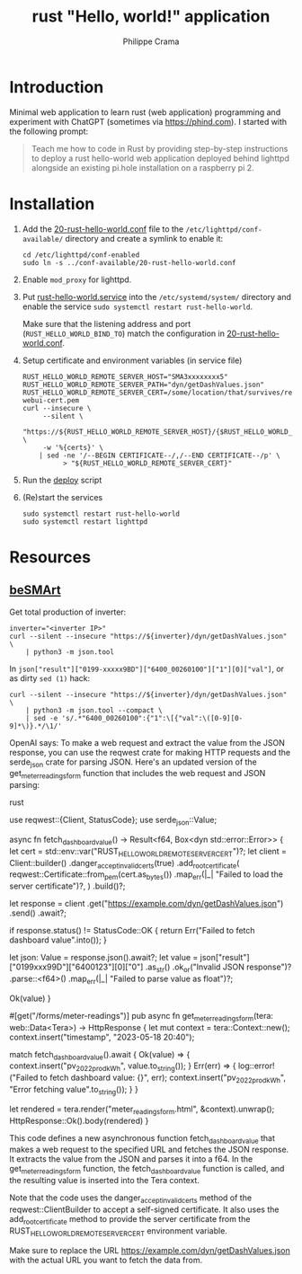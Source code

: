 #+TITLE: rust "Hello, world!" application
#+AUTHOR: Philippe Crama

* Introduction

Minimal web application to learn rust (web application) programming and
experiment with ChatGPT (sometimes via https://phind.com).
I started with the following prompt:

#+begin_quote
  Teach me how to code in Rust by providing step-by-step instructions
  to deploy a rust hello-world web application deployed behind lighttpd
  alongside an existing pi.hole installation on a raspberry pi 2.
#+end_quote

* Installation

1. Add the [[file:./doc/20-rust-hello-world.conf][20-rust-hello-world.conf]] file to the
   =/etc/lighttpd/conf-available/= directory and create a symlink to enable it:
   #+begin_src shell :exports code
     cd /etc/lighttpd/conf-enabled
     sudo ln -s ../conf-available/20-rust-hello-world.conf
   #+end_src

2. Enable =mod_proxy= for lighttpd.

3. Put [[file:doc/rust-hello-world.service][rust-hello-world.service]] into the =/etc/systemd/system/= directory and
   enable the service =sudo systemctl restart rust-hello-world=.

   Make sure that the listening address and port (=RUST_HELLO_WORLD_BIND_TO=)
   match the configuration in [[file:./doc/20-rust-hello-world.conf][20-rust-hello-world.conf]].

4. Setup certificate and environment variables (in service file)
   #+begin_src shell :exports code
     RUST_HELLO_WORLD_REMOTE_SERVER_HOST="SMA3xxxxxxxx5"
     RUST_HELLO_WORLD_REMOTE_SERVER_PATH="dyn/getDashValues.json"
     RUST_HELLO_WORLD_REMOTE_SERVER_CERT=/some/location/that/survives/reboots/inverter-webui-cert.pem
     curl --insecure \
          --silent \
          "https://${RUST_HELLO_WORLD_REMOTE_SERVER_HOST}/{$RUST_HELLO_WORLD_REMOTE_SERVER_PATH}" \
          -w '%{certs}' \
         | sed -ne '/--BEGIN CERTIFICATE--/,/--END CERTIFICATE--/p' \
               > "${RUST_HELLO_WORLD_REMOTE_SERVER_CERT}"
   #+end_src
5. Run the [[file:deploy][deploy]] script
6. (Re)start the services
   #+begin_src shell :exports code
     sudo systemctl restart rust-hello-world
     sudo systemctl restart lighttpd
   #+end_src

* Resources
** [[https://github.com/pniedzwiedzinski/beSMArt/blob/master/beSMArt/main.py][beSMArt]]
Get total production of inverter:
#+begin_src shell :exports code
  inverter="<inverter IP>"
  curl --silent --insecure "https://${inverter}/dyn/getDashValues.json" \
      | python3 -m json.tool
#+end_src

In =json["result"]["0199-xxxxx9BD"]["6400_00260100"]["1"][0]["val"]=, or as
dirty =sed (1)= hack:
#+begin_src shell :exports code
  curl --silent --insecure "https://${inverter}/dyn/getDashValues.json" \
      | python3 -m json.tool --compact \
      | sed -e 's/.*"6400_00260100":{"1":\[{"val":\([0-9][0-9]*\)}.*/\1/'
#+end_src

OpenAI says:
To make a web request and extract the value from the JSON response, you can use the reqwest crate for making HTTP requests and the serde_json crate for parsing JSON. Here's an updated version of the get_meter_readings_form function that includes the web request and JSON parsing:

rust

use reqwest::{Client, StatusCode};
use serde_json::Value;

async fn fetch_dashboard_value() -> Result<f64, Box<dyn std::error::Error>> {
    let cert = std::env::var("RUST_HELLO_WORLD_REMOTE_SERVER_CERT")?;
    let client = Client::builder()
        .danger_accept_invalid_certs(true)
        .add_root_certificate(
            reqwest::Certificate::from_pem(cert.as_bytes())
                .map_err(|_| "Failed to load the server certificate")?,
        )
        .build()?;

    let response = client
        .get("https://example.com/dyn/getDashValues.json")
        .send()
        .await?;

    if response.status() != StatusCode::OK {
        return Err("Failed to fetch dashboard value".into());
    }

    let json: Value = response.json().await?;
    let value = json["result"]["0199xxx99D"]["6400123"][0]["0"]
        .as_str()
        .ok_or("Invalid JSON response")?
        .parse::<f64>()
        .map_err(|_| "Failed to parse value as float")?;

    Ok(value)
}

#[get("/forms/meter-readings")]
pub async fn get_meter_readings_form(tera: web::Data<Tera>) -> HttpResponse {
    let mut context = tera::Context::new();
    context.insert("timestamp", "2023-05-18 20:40");

    match fetch_dashboard_value().await {
        Ok(value) => {
            context.insert("pv_2022_prod_kWh", value.to_string());
        }
        Err(err) => {
            log::error!("Failed to fetch dashboard value: {}", err);
            context.insert("pv_2022_prod_kWh", "Error fetching value".to_string());
        }
    }

    let rendered = tera.render("meter_readings_form.html", &context).unwrap();
    HttpResponse::Ok().body(rendered)
}

This code defines a new asynchronous function fetch_dashboard_value that makes a web request to the specified URL and fetches the JSON response. It extracts the value from the JSON and parses it into a f64. In the get_meter_readings_form function, the fetch_dashboard_value function is called, and the resulting value is inserted into the Tera context.

Note that the code uses the danger_accept_invalid_certs method of the reqwest::ClientBuilder to accept a self-signed certificate. It also uses the add_root_certificate method to provide the server certificate from the RUST_HELLO_WORLD_REMOTE_SERVER_CERT environment variable.

Make sure to replace the URL https://example.com/dyn/getDashValues.json with the actual URL you want to fetch the data from.
